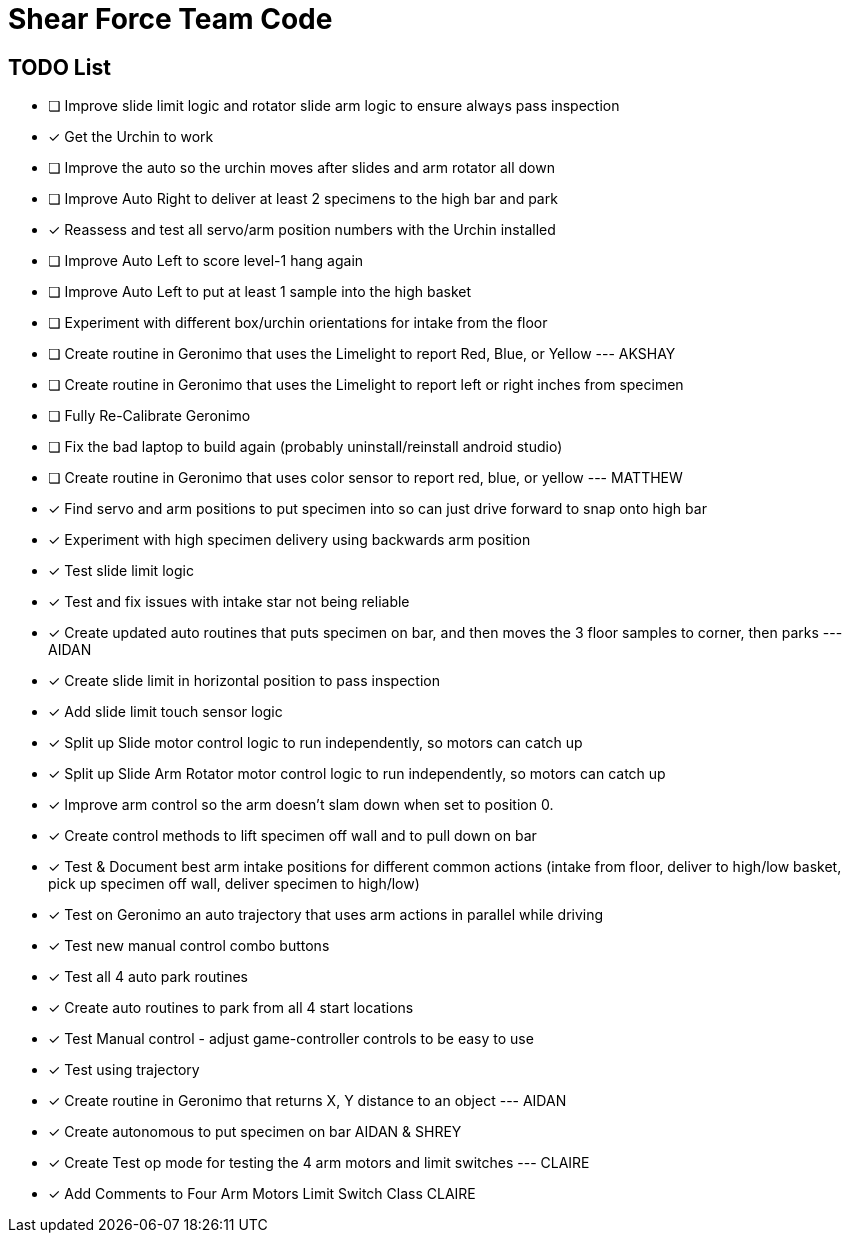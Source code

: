 = Shear Force Team Code

== TODO List

- [ ] Improve slide limit logic and rotator slide arm logic to ensure always pass inspection
- [x] Get the Urchin to work
- [ ] Improve the auto so the urchin moves after slides and arm rotator all down
- [ ] Improve Auto Right to deliver at least 2 specimens to the high bar and park
- [x] Reassess and test all servo/arm position numbers with the Urchin installed
- [ ] Improve Auto Left to score level-1 hang again
- [ ] Improve Auto Left to put at least 1 sample into the high basket
- [ ] Experiment with different box/urchin orientations for intake from the floor
- [ ] Create routine in Geronimo that uses the Limelight to report Red, Blue, or Yellow --- AKSHAY
- [ ] Create routine in Geronimo that uses the Limelight to report left or right inches from specimen
- [ ] Fully Re-Calibrate Geronimo
- [ ] Fix the bad laptop to build again (probably uninstall/reinstall android studio)
- [ ] Create routine in Geronimo that uses color sensor to report red, blue, or yellow --- MATTHEW
- [x] Find servo and arm positions to put specimen into so can just drive forward to snap onto high bar
- [x] Experiment with high specimen delivery using backwards arm position
- [x] Test slide limit logic
- [x] Test and fix issues with intake star not being reliable
- [x] Create updated auto routines that puts specimen on bar, and then moves the 3 floor samples to corner, then parks --- AIDAN
- [x] Create slide limit in horizontal position to pass inspection
- [x] Add slide limit touch sensor logic
- [x] Split up Slide motor control logic to run independently, so motors can catch up
- [x] Split up Slide Arm Rotator motor control logic to run independently, so motors can catch up
- [x] Improve arm control so the arm doesn't slam down when set to position 0.
- [x] Create control methods to lift specimen off wall and to pull down on bar
- [x] Test & Document best arm intake positions for different common actions (intake from floor, deliver to high/low basket, pick up specimen off wall, deliver specimen to high/low)
- [x] Test on Geronimo an auto trajectory that uses arm actions in parallel while driving
- [x] Test new manual control combo buttons
- [x] Test all 4 auto park routines
- [x] Create auto routines to park from all 4 start locations
- [x] Test Manual control - adjust game-controller controls to be easy to use
- [x] Test using trajectory
- [x] Create routine in Geronimo that returns X, Y distance to an object --- AIDAN
- [x] Create autonomous to put specimen on bar AIDAN & SHREY
- [x] Create Test op mode for testing the 4 arm motors and limit switches --- CLAIRE
- [x] Add Comments to Four Arm Motors Limit Switch Class CLAIRE



